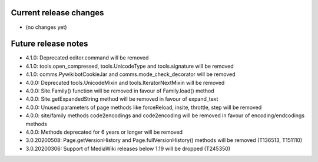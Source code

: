 Current release changes
~~~~~~~~~~~~~~~~~~~~~~~

* (no changes yet)


Future release notes
~~~~~~~~~~~~~~~~~~~~

* 4.1.0: Deprecated editor.command will be removed
* 4.1.0: tools.open_compressed, tools.UnicodeType and tools.signature will be removed
* 4.1.0: comms.PywikibotCookieJar and comms.mode_check_decorator will be removed
* 4.0.0: Deprecated tools.UnicodeMixin and tools.IteratorNextMixin will be removed
* 4.0.0: Site.Family() function will be removed in favour of Family.load() method
* 4.0.0: Site.getExpandedString method will be removed in favour of expand_text
* 4.0.0: Unused parameters of page methods like forceReload, insite, throttle, step will be removed
* 4.0.0: site/family methods code2encodings and code2encoding will be removed in favour of encoding/endcodings methods
* 4.0.0: Methods deprecated for 6 years or longer will be removed
* 3.0.20200508: Page.getVersionHistory and Page.fullVersionHistory() methods will be removed (T136513, T151110)
* 3.0.20200306: Support of MediaWiki releases below 1.19 will be dropped (T245350)
